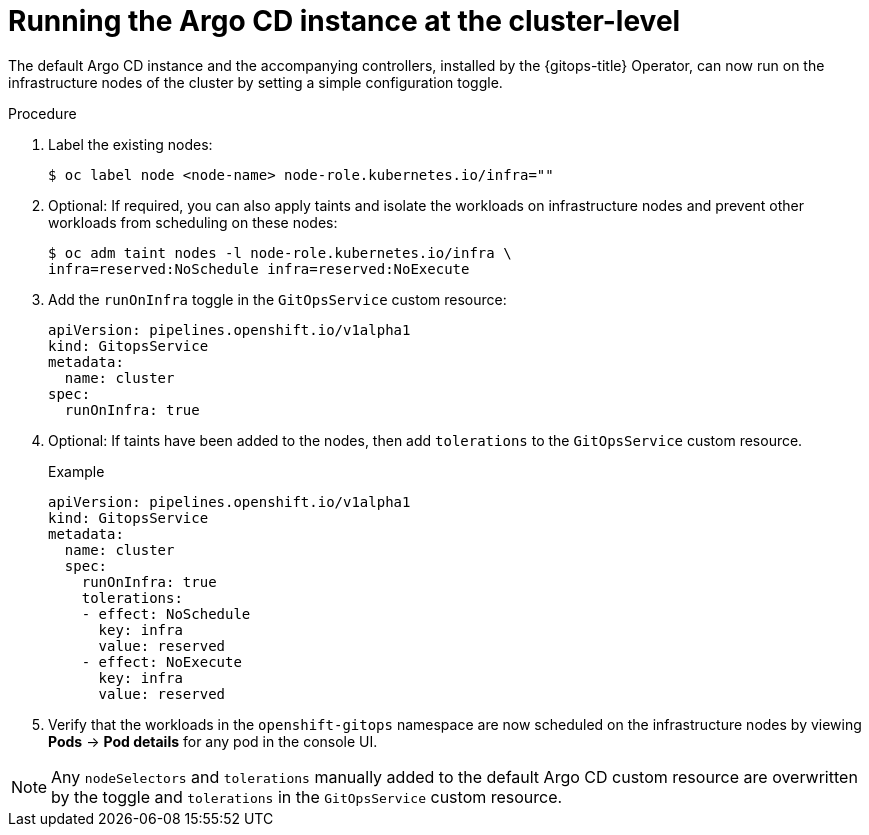 // Module included in the following assembly:
//
// * declarative_clusterconfig/configuring-an-openshift-cluster-by-deploying-an-application-with-cluster-configurations.adoc

:_mod-docs-content-type: PROCEDURE
[id="run-argo-cd-instance-on-cluster_{context}"]
= Running the Argo CD instance at the cluster-level

The default Argo CD instance and the accompanying controllers, installed by the {gitops-title} Operator, can now run on the infrastructure nodes of the cluster by setting a simple configuration toggle.

[discrete]
.Procedure
. Label the existing nodes:
+
[source,terminal]
----
$ oc label node <node-name> node-role.kubernetes.io/infra=""
----
+
. Optional: If required, you can also apply taints and isolate the workloads on infrastructure nodes and prevent other workloads from scheduling on these nodes:
+
[source,terminal]
----
$ oc adm taint nodes -l node-role.kubernetes.io/infra \
infra=reserved:NoSchedule infra=reserved:NoExecute
----
. Add the `runOnInfra` toggle in the `GitOpsService` custom resource:
+
[source,yaml]
----
apiVersion: pipelines.openshift.io/v1alpha1
kind: GitopsService
metadata:
  name: cluster
spec:
  runOnInfra: true
----
. Optional: If taints have been added to the nodes, then add `tolerations` to the `GitOpsService` custom resource.
+
.Example
[source,yaml]
----
apiVersion: pipelines.openshift.io/v1alpha1
kind: GitopsService
metadata:
  name: cluster
  spec:
    runOnInfra: true
    tolerations:
    - effect: NoSchedule
      key: infra
      value: reserved
    - effect: NoExecute
      key: infra
      value: reserved
----
. Verify that the workloads in the `openshift-gitops` namespace are now scheduled on the infrastructure nodes by viewing *Pods* -> *Pod details* for any pod in the console UI.

[NOTE]
====
Any `nodeSelectors` and `tolerations` manually added to the default Argo CD custom resource are overwritten by the toggle and `tolerations` in the `GitOpsService` custom resource.
====

